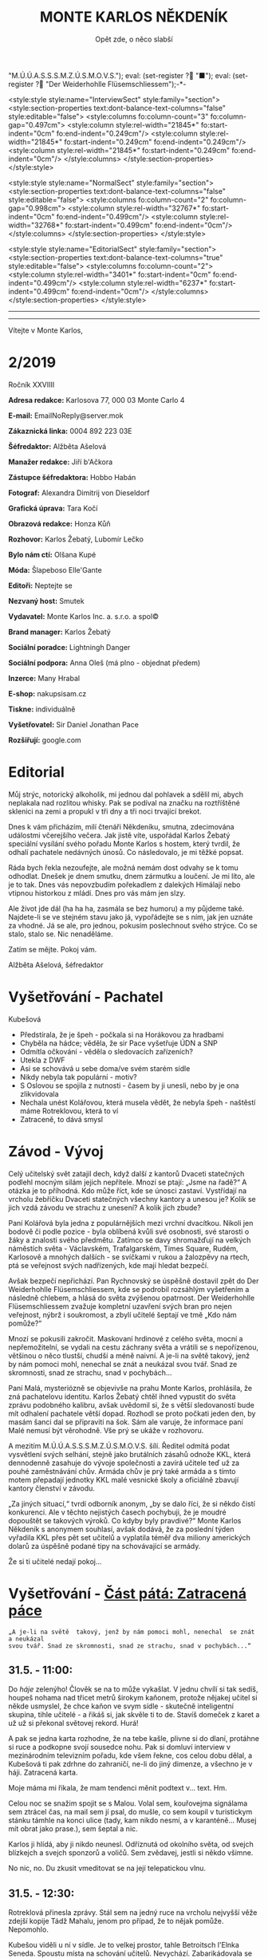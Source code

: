 # -*-eval: (setq-local org-footnote-section "Poznámky"); eval: (setq-local default-justification 'full); eval: (auto-fill-mode 1); eval: (toggle-truncate-lines); eval: (set-input-method "czech-qwerty"); eval: (set-register ?\' "“"); eval: (set-register ?\" "„");eval: (set-register ? "M.Ú.Ú.A.S.S.S.M.Z.Ú.S.M.O.V.S."); eval: (set-register ? "■"); eval: (set-register ? "Der Weiderhohlle Flüsemschliessem");-*-
:stuff:
<style:style style:name="InterviewSect" style:family="section">
<style:section-properties text:dont-balance-text-columns="false" style:editable="false">
<style:columns fo:column-count="3" fo:column-gap="0.497cm">
<style:column style:rel-width="21845*" fo:start-indent="0cm" fo:end-indent="0.249cm"/>
<style:column style:rel-width="21845*" fo:start-indent="0.249cm" fo:end-indent="0.249cm"/>
<style:column style:rel-width="21845*" fo:start-indent="0.249cm" fo:end-indent="0cm"/>
</style:columns>
</style:section-properties>
</style:style>

<style:style style:name="NormalSect" style:family="section">
<style:section-properties text:dont-balance-text-columns="false" style:editable="false">
<style:columns fo:column-count="2" fo:column-gap="0.998cm">
<style:column style:rel-width="32767*" fo:start-indent="0cm" fo:end-indent="0.499cm"/>
<style:column style:rel-width="32768*" fo:start-indent="0.499cm" fo:end-indent="0cm"/>
</style:columns>
</style:section-properties>
</style:style>

<style:style          style:name="EditorialSect"         style:family="section">
<style:section-properties                  text:dont-balance-text-columns="true"
style:editable="false">   <style:columns    fo:column-count="2">   <style:column
style:rel-width="3401*"      fo:start-indent="0cm"     fo:end-indent="0.499cm"/>
<style:column          style:rel-width="6237*"         fo:start-indent="0.499cm"
fo:end-indent="0cm"/>        </style:columns>        </style:section-properties>
</style:style>

#+OPTIONS: ':t \n:nil f:t date:nil <:nil |:t timestamp:nil H:nil toc:nil num:nil d:nil ^:t tags:nil
# tags		Toggle inclusion of tags
# '			Toggle smart quotes
# \n		newline = new paragraph
# f			Enable footnotes
# date		Doesn't include date
# timestamp Doesn't include any time/date active/inactive stamps
# |			Includes tables.
# <			Toggle inclusion of the creation time in the exported file
# H:3		Exports 3 leavels of headings. 4th and on are treated as lists.
# toc		Doesn't include table of contents.
# num:1		Includes numbers of headings only, if they are or the 1st order.
# d			Doesn't include drawers.
# ^			Toggle TeX-like syntax for sub- and superscripts. If you write ‘^:{}’, ‘a_{b}’ is interpreted, but the simple ‘a_b’ is left as it is.
---------------------------------------------------------------------------------------------------------------------------------------
#+STARTUP: fnadjust
# Sort and renumber footnotes as they are being made.
---------------------------------------------------------------------------------------------------------------------------------------
#+OPTIONS: author:nil creator:nil
# Doesn't include author's name
# Doesn't include creator (= firm)

#+ODT_STYLES_FILE: "/home/oscar/Documents/Monte-Karlos/odt vzor/MonteKarlosNěkdeník1-2020.ott"
:END:
#+TITLE: MONTE KARLOS NĚKDENÍK
#+SUBTITLE: Opět zde, o něco slabší
Vítejte v Monte Karlos, 
#+ODT: <text:section text:style-name="EditorialSect" text:name="Editorial">
* 2/2019
Ročník XXVIIII

*Adresa redakce:* Karlosova 77, 000 03 Monte Carlo 4

*E-mail:* EmailNoReply@server.mok

*Zákaznická linka:* 0004 892 223 03E

*Šéfredaktor:* Alžběta Ašelová

*Manažer redakce:* Jiří b'Ačkora

*Zástupce šéfredaktora:* Hobbo Habán

*Fotograf:* Alexandra Dimitrij von Dieseldorf

*Grafická úprava:* Tara Kočí

*Obrazová redakce:* Honza Kůň

*Rozhovor:* Karlos Žebatý, Lubomír Lečko

*Bylo nám ctí:* Olšana Kupé

*Móda:* Šlapeboso Elle'Gante

*Editoři:* Neptejte se

*Nezvaný host:* Smutek

*Vydavatel:* Monte Karlos Inc. a. s.r.o. a spol©

*Brand manager:* Karlos Žebatý

*Sociální poradce:* Lightningh Danger

*Sociální podpora:* Anna Oleš (má plno - objednat předem)

*Inzerce:* Many Hrabal

*E-shop:* nakupsisam.cz

*Tiskne:* individuálně

*Vyšetřovatel:* Sir Daniel Jonathan Pace

*Rozšiřují:* google.com
* Editorial                                                             :200:
Můj  strýc, notorický  alkoholik,  mi jednou  dal pohlavek  a  sdělil mi,  abych
neplakala nad rozlitou  whisky. Pak se podíval na značku  na roztříštěné sklenici
na zemi a propukl v tři dny a tři noci trvající brekot.

Dnes  k vám  přicházím, milí  čtenáři Někdeníku,  smutna, zdecimována  událostmi
včerejšího večera.  Jak jistě víte,  uspořádal Karlos Žebatý  speciální vysílání
svého pořadu Monte Karlos s hostem,  který tvrdil, že odhalí pachatele nedávných
únosů. Co následovalo, je mi těžké popsat.

Ráda bych  řekla nezoufejte,  ale možná  nemám dost odvahy  se k  tomu odhodlat.
Dnešek je dnem smutku, dnem zármutku a loučení.  Je mi líto, ale je to tak. Dnes
vás nepovzbudím pořekadlem  z dalekých Himálají nebo vtipnou  historkou z mládí.
Dnes pro vás mám jen slzy.

Ale  život jde  dál  (ha  ha ha,  zasmála  se bez  humoru)  a  my půjdeme  také.
Najdete-li se ve stejném stavu jako já,  vypořádejte se s ním, jak jen uznáte za
vhodné. Já  se ale, pro jednou,  pokusím poslechnout svého strýce.  Co se stalo,
stalo se. Nic nenaděláme.

Zatím se mějte. Pokoj vám.

Alžběta Ašelová, šéfredaktor
#+ODT: </text:section>
* Vyšetřování - Pachatel
Kubešová
- Předstírala, že je špeh - počkala si na Horákovou za hradbami
- Chyběla na hádce; věděla, že sir Pace vyšetřuje ÚDN a SNP
- Odmítla očkování - věděla o sledovacích zařízeních?
- Utekla z DWF
- Asi se schovává u sebe doma/ve svém starém sídle
- Nikdy nebyla tak populární - motiv?
- S  Oslovou se  spojila  z  nutnosti -  časem  by ji  unesli,  nebo  by je  ona
  zlikvidovala
- Nechala unést  Kolářovou, která musela vědět,  že nebyla špeh -  naštěstí máme
  Rotreklovou, která to ví
- Zatraceně, to dává smysl
* Závod - Vývoj                                                         :400:
#+ODT: <text:section text:style-name="NormalSect" text:name="Závod">
Celý  učitelský svět  zatajil  dech,  když další  z  kantorů Dvaceti  statečných
podlehl mocným silám jejich nepřítele. Mnozí  se ptají: „Jsme na řadě?“ A otázka
je to  příhodná. Kdo  může říct,  kde se únosci  zastaví. Vystřídají  na vrcholu
žebříčku Dvaceti  statečných všechny  kantory a  unesou je?  Kolik se  jich vzdá
závodu ve strachu z unesení? A kolik jich zbude?

Paní  Kolářová byla  jedna z  populárnějších mezi  vrchní dvacítkou.  Nikoli jen
bodově či podle pozice - byla oblíbená  kvůli své osobnosti, své starosti o žáky
a  znalosti svého  předmětu. Zatímco  se davy  shromažďují na  velkých náměstích
světa  - Václavském,  Trafalgarském, Times  Square, Rudém,  Karlosově a  mnohých
dalších -  se svíčkami  v rukou  a žalozpěvy  na rtech,  ptá se  veřejnost svých
nadřízených, kde mají hledat bezpečí.

Avšak  bezpečí  nepřichází. Pan  Rychnovský  se  úspěšně  dostavil zpět  do  Der
Weiderhohlle Flüsemschliessem,  kde se podrobil rozsáhlým  vyšetřením a následně
chlebem, a hlásá do světa  zvýšenou opatrnost. Der Weiderhohlle Flüsemschliessem
zvažuje kompletní uzavření svých bran pro nejen veřejnost, nýbrž i soukromost, a
zbylí učitelé šeptají ve tmě „Kdo nám pomůže?“

Mnozí  se  pokusili  zakročit.  Maskovaní  hrdinové  z  celého  světa,  mocní  a
nepřemožitelní, se  vydali na cestu záchrany  světa a vrátili se  s nepořízenou,
většinou o něco tlustší, chudší a méně  naivní. A je-li na světě takový, jenž by
nám pomoci mohl, nenechal se znát a neukázal svou tvář. Snad ze skromnosti, snad
ze strachu, snad v pochybách...

Paní Malá,  mysteriózně se objevivše na  prahu Monte Karlos, prohlásila,  že zná
pachatelovu  identitu.  Karlos  Žebatý  chtěl ihned  vypustit  do  světa  zprávu
podobného kalibru, avšak uvědomil si, že  s větší sledovaností bude mít odhalení
pachatele větší dopad. Rozhodl se proto počkati jeden den, by masám šanci dal se
připraviti na šok. Sám ale varuje,  že informace paní Malé nemusí být věrohodně.
Vše prý se ukáže v rozhovoru.

A mezitím  M.Ú.Ú.A.S.S.S.M.Z.Ú.S.M.O.V.S. šílí. Ředitel odmítá  podat vysvětlení
svých  selhání,  stejně jako  brutálních  zásahů  odnože KKL,  která  dennodenně
zasahuje do  vývoje společnosti a  zavírá učitele  teď už za  pouhé zaměstnávání
chův. Armáda chův je prý také armáda a s tímto motem přepadají jednotky KKL malé
vesnické školy a oficiálně zbavují kantory členství v závodu.

„Za jiných situací,“ tvrdí odborník anonym, „by  se dalo říci, že si někdo čistí
konkurenci. Ale v  těchto nejistých časech pochybuji, že je  moudré dopouštět se
takových  výroků. Co  kdyby byly  pravdivé?“  Monte Karlos  Někdeník s  anonymem
souhlasí, avšak dodává, že za poslední týden vyřadila KKL přes pět set učitelů a
vyplatila  téměř  dva  miliony  amerických  dolarů za  úspěšně  podané  tipy  na
schovávající se armády.

Že si ti učitelé nedají pokoj...
#+ODT: </text:section>
* Vyšetřování - _Část pátá: Zatracená páce_
=„A je-li na světě  takový, jenž by nám pomoci mohl, nenechal  se znát a neukázal
svou tvář. Snad ze skromnosti, snad ze strachu, snad v pochybách...“=
** *31.5. - 11:00:*
Do /háje/ zelenýho! Člověk se na to  může vykašlat. V jednu chvílí si tak sedíš,
houpeš nohama nad třicet metrů širokym  kaňonem, protože nějakej učitel si někde
usmyslel, že  chce kaňon ve  svym sídle  - skutečně inteligentní  skupina, tihle
učitelé - a  řikáš si, jak skvěle  ti to de. Stavíš  domeček z karet a  už už si
překonal světovej rekord. Hurá!

A pak se jedna karta rozhodne, že na tebe kašle, plivne si do dlaní, protáhne si
ruce a  podkopne svojí sousedce  nohu. Pak  si domluví interview  v mezinárodním
televizním  pořadu, kde  všem řekne,  cos celou  dobu dělal,  a Kubešová  ti pak
zdrhne  do zahraničí,  ne-li do  jiný dimenze,  a všechno  je v  háji. Zatracená
karta.

Moje máma mi řikala, že mam tendenci měnit podtext v... text. Hm.

Celou  noc se  snažim spojit  se s  Malou. Volal  sem, kouřovejma  signálama sem
ztrácel čas, na mail  sem jí psal, do mušle, co sem  koupil v turistickym stánku
támhle na konci ulice  (tady, kam nikdo nesmí, a v  karanténě... Musej mít obrat
jako prase.), sem šeptal a nic.

Karlos ji  hlídá, aby ji nikdo  neunesl. Odříznutá od okolního  světa, od svejch
blízkejch a svejch sponzorů a voličů. Sem zvědavej, jestli si někdo všimne.

No nic, no. Du zkusit vmeditovat se na její telepatickou vlnu.
** *31.5. - 12:30:*
Rotreklová přinesla  zprávy. Stál  sem na  jedný ruce  na vrcholu  nejvyšší věže
zdejší kopije Tádž Mahalu, jenom pro případ, že to nějak pomůže. Nepomohlo.

Kubešou viděli  u ní  v sídle.  Je to velkej  prostor, tahle  Betroitsch l'Elnka
Seneda. Spoustu místa na schování učitelů. Nevychází. Zabarikádovala se vevnitř.
Normálně bych na ně nadával, na tu zatracenou, vtíravou, neschopnou, podplacenou
pakáž  novinářskou,  ale  tentokrát  se hodí.  Jakmile  dostaneme  povolení  pro
Rotreklovou  k opuštění  DWF a  nějaký nájemný  vrahy nebo  něco takovýho  (Něco
seženu - mam známosti, ne? Co asi  dělá muj strejda...?), pojedeme tam a ukážeme
všem těm novinářům, kdo je únosce.

Nemůžu se  dočkat. Tři měsíce  se tu plahočit  jako pitomec v  tomhle maskovacim
brnění  a  make-upu,  natřenej  kamerám  neviditelnou  vazelínou,  to  člověka
vyčerpá, i kdyby to nebyl jeho poslední případ. Ale von je.

Co udělám jako první,  až s tim skončim? Až dostanu peníze  od Ašelový a zamávám
Karlosovi sbohem? Ponořim se na dva dny do vany. S bublinkama. A pizzou.

Co udělám jako druhý? Hm... Asi si sundám to zatracený brnění.
** *31.5. - 15:00:*
#+BEGIN_EXAMPLE
Vážený pane Sire, (To si ze mně vopravdu děláte srandu, že jo?)

Dostala jsem ty informace o převodech závodních bodů, jak jsme se domluvili. A
řeknu vám, odfoukne vám to čepici jako raketový pohon volavku.

Musíme se sejít. Nemůžu to psát, někdo mě  sleduje.

Napište, kdy a kde se potkáme. Brzy.

K
#+END_EXAMPLE
No... Pozdě, ale přece...
** *31.5. - 21:40:*
Tak sem  dopsal odpověď. Tak mi  to trvalo sedm  hodin, no! Nejsem tak  dobrej v
psaní... Omeletu zase stihnu uvařit dřív než Gordon Ramsay! Zblázněte se z toho.

#+BEGIN_EXAMPLE
Teď nemůžeme. Za chvíli se pustíme do přepadení jednoho špeha nešpeha.

Promluvíme si potom, dodáte nám důkazy u soudu.

Já
#+END_EXAMPLE
Házim dopis do vodovodní trubky. Celý  je to tu vyhřívaný rybama. Nějaká moderní
vymoženost z východu. Nevim,  jakou dohodu s nima Kupé má,  ale přinesly mi její
dopis, přinesou i muj k ní.
** *1.6. - 9:00:*
Sešli sme se  s Rotreklovou u mě  v pracovně. Stůl je rozházenej  jako vojáci na
minovym  poli. Trochu  víc, uvědomim  si,  když si  vzpomenu na  svojí kampaň  v
Mongolsku. Někdo se  mi hrabal ve věcech.  Ale... Něco si uvědomim.  To je něco!
Zatraceně! Ale co? Dneska je všechny seberem.

„Dneska je  všechny seberem,“ řikám  jí. Originalita  sama, to sem  já. Studnice
nápadů.

„Co se tu dělo?“ ukazuje na muj stůl.

„Dostal sem  záchvat /asystemitýdy/.“ Ale jo,  někdy mam dobrej nápad,  sem tam.
„Musíme  si  promluvit o  dnešku.“  Kynu  na  nedalekou pohovku  (žraločí  kůže,
vydělaná, s vyřezávanejma nohama ze slonoviny; pane Bože, proč mě trestáš?!).

„Dneska má Malá rozhovor. Musíme jednat...“
** *1.6. - 12:00:*
Tak sme se  domluvili. Nemáme čas a  musíme jednat. Malá bude až  do rozhovoru v
bezpečí. Někdo musí jet  do Monte Karlos a dohlídnout na  ní. Trochu velká Malá,
na moje gusto.

Někdo taky  musí jet ke Kubešový  a osvobodit ty kantory.  Rotreklová už dostala
povolení,  na dva  dny, ale  armádu jí  jen tak  nepovolej. Jenomže  my nemůžeme
čekat. Pojede  do Betroitsch  l'Elnka Seneda nelegálně,  budeme doufat,  že KKL,
odnož  Mezinárodního Úřadu  kontrolující absenci  armád v  zaměstnání učitelů  v
závodě, bude shovívavá. A když ne, řeknu jim, že sem Rotreklový lhal a zfalšoval
sem nějakej dokument. Jakýmkoli dokumentem budou mávat, že ho Rotreklová neměla,
takovej já zfalšuju.

Já  zatim pojedu  do  Monte Karlos.  Naopak  to  nepude -  ke  Kubešový se  musí
probojovat a  já zvládnu  přeprat jenom polovinu  pětitisícový armády,  která se
shromažďuje na Čas pomsty v hlubinách SNP. Celou nedám.

Furt nevím,  co je Čas  pomsty, ale  visí to na  internetu od Oslový  už nějakou
dobu, takže to bude důležitý.
** *1.6. - 13:30:*
#+BEGIN_EXAMPLE
Měnim plán.  Potkáme se dneska. Uprostřed  rozhovoru, v 19:05 ve  skladě kamer.
Pomůžete mi přistihnout pachatele při činu.
#+END_EXAMPLE
Oslovou nemůžeme spojit se zmizením, protože učitelé nejsou na jejich pozemcích.
Využila  svýho učitelskýho  špeha  a  schovala je  tam.  Takže  jí budeme  muset
přistihnout při  činu. A  Malá tvrdí,  že zná totožnost  pachatele, takže  po ní
Oslová pude, jakmile se objeví.

Házim krátkej dopis do umyvadla a doufám,  že to maj ty ryby nějak zařízený. Pak
tam hodim i  ty dva další dopisy, co  sem napsal, a zatraceně doufám,  že to maj
fakt dobře zařízený.
** *1.6. - 14:10:*
Rotreklová  odjíždí.  Za  hradbama,  mimo  kamery, na  ní  čeká  moje  zakoupená
jednotka. Zaplatil sem za ní jejíma penězma, použil její email, podepsal smlouvy
jejim ménem, instruoval sem  je, jako bych byl ona, takže  nebudou čekat mě, ale
jí.

Jak řikám, moje armáda.
** *1.6. - 14:11:*
Odcházim. Tak dlouho sem strávil tady  v týhle bezedný díře vrcholu vymožeností,
na špičce  civilizace a  mezi lídry  budoucnosti, že se  mi z  toho zvedá  muj v
Jugoslávii vyoperovanej žaludek.

Když odjela Rotreklová, sbalil  sem se a vyrazil. Trvalo mi to  dvě sekundy - už
sem jednou řikal, mam tu jenom kartáček. Bude se mi stejskat po tom bojleru. Ale
po ničem jinym.

Vycházim z  hlavní brány. Dostat  se dovnitř  byla fuška a  podruhý se mi  to už
nepovede. Skoro mam chuť se otočit a naposledy se podivat na tu bezednou propast
přepychu ve vlně melanasvhvio jvůowic ůůj\;ěš)\§a)a\\((!....`

AU!!!!! Za-tra-/ce/-ná zeď!!!

/Poznamka pro sebe: nepiš, když chodíš.../
* Závod - Postupy v žebříčku                                            :400:
#+ODT: <text:section text:style-name="NormalSect" text:name="Závod">
Uběhly dva dny. Co čekáte, že se stane? Nějaká zásadní změna, nebo co? Schválně,
když vás  to tak  zajímá, vyjmenujte mi  členy Dvaceti statečných?  Ha? A  to se
vůbec neptám na pořadí.

Všichni žijou?  To nestačí?  Zpívají si, tra  la la, skáčou  radostí na  hradě v
Bavorsku a smějí se  vám, že o nich čtete. Změna v  pořadí nenastala, ale minule
jsme vám taky nedali žebříček a nikomu to nevadilo. Tak co?

Nikdo  nový nezmizel.  Rotreklová opustila  Der Weiderhohlle  Flüsemschliessem s
povolením,  ale jinak  nic.  Nikde  nic. Ticho  po  pěšině.  Žádná aféra,  žádný
skandál, žádný vývoj. Prostě nic.

Co taky čekáte, za dva dny?
#+ODT: </text:section>
* Zprávy                                                                :350:
#+ODT: <text:section text:style-name="NormalSect" text:name="Zprávy">
** Zpráva, jo?
Takže... zprávy. Nějakou zprávu... Moment.

/šustění papírů; přehrabování se v šuplíku; nadávání/

Copak to  tu máme? Spontánní  vznícení skříní v  Pákistánu... Muž tvrdí,  že byl
pětkrát  za noc  unesen  mimozemšťany a  že  mu vymazali  pamněť,  takže si  nic
nepamatuje...  Odbory okurek  v  Tesco obchodech  vyhlásili  stávku za  nevhodné
zacházení...

Takové hovadiny.

/otevírání starých desek; vytahování založených dokumentů; nadávání/

To se jim řekne, zprávy. Normálně máme dva týdny. Taaaady...

Ruská modelka  tak přitažlivá, že přitahuje  lehké předměty v okolí...  Ale mojí
poroznost, tu nepřitáhne...

/hledání fotek; zírání na fotky; ticho/

...tak pardon. Ale tohle je rodinný  časopis. Budík si nastavuje člověka, aby se
vzbudil  včas...  Lůzr.  Co  tohle?  Parta  australských  teenagerů  surfuje  na
rádiových vlnách přes Atlantik... To není špatné.

Hele Jirko?! Co ty teenagery?!

...

Jasně. Já si to myslel.

/šeptem/

Vlez mi na záda.

/hledání na internetu; projíždění seznamu.cz; zoufalství/

Dva dny nám  na to dát... Co  se asi tak stane za  dva dny? A to  řikám dva, ale
myslim  jeden.  Ten druhej  se  bude  grafikovat.  To  si nemůže  vymyslet  něco
normálního, jednou pro změnu. Zatracenej Kar--

/zaražení; ohlédnutí; strach/

Nic jsem neřekl. Nic. Vůůůůůůůbec nic. Tak co tu máme...? Žena umlácena aktovkou
jedovatého plynu.  Moc orientální.  Rapidní únik dvanitrotoluenu.  Moc morbidní.
Čína vyžaduje použití tří  hůlek u stolů. To akorát vyvolá  paniku. Co takhle mi
dát něco, s čím můžu pracovat?

Ale to oni neeee.

/kopnutí do stolu; prudké sundavání body; foukání na palec/

Normálně nám trvá  týden, než vymyslíme, o  čem budeme psát, a  další to napsat.
Ale to není potřeba,  evidentně. Den. A co my? Jasně...  není problém... dáme se
do toho. Ach jo.

Aspoň jednou bych to chtěl normální. Jako  třeba den... Nebo jenom půl dne běžný
práce. Je toho tolik? Člověk začne u kamery, tam mu před očima unesou Adele. Tak
se dá do řízení vrtulníku a kam ho  pošlou? Do Nového Dilí. Do války s velkým K.
Dá se do psaní.  Jde mu to skvěle. Přesunou ho na třetí  patro... Tam ho napadne
zákeřná sabotáž  karavanů, málem se  utopí, a velký  K ho označí  za přijatelnou
válečnou oběť. Tři týdny v komatu. Probudí se.  A hned po něm chtějí, aby se dal
do vyšetřování nějakých zmizení v Der Weider-bůhví co.

No tak  si člověk  řekne co  se dá dělat.  Nechá se  přesunout na  běžný zprávy.
Chvíli to jde  bez potíží... Rostoucí kostely tady, věštba  sem nebo tam, národy
bojují o  jídlo. Člověk  si řekne,  že mu  to konečně  jde. A  pak mu  příjde do
kanceláře dopis. Den. /Jeden/ den.

Ale co naděláme?

/šustění; přebírání; hrabání se/

Gumové kachničky na drogách. Moc normální, to pokreje Mladá Fronta. Radioaktivní
květiny  -  to už  tu  bylo.  Možné  odkrytí  nelegálních úplatků  pro  sluneční
paprsky... To si  necháme, až se z  toho něco vyklube. Přesně proto  nám to trvá
tak dlouho. Počkáme si, co se z toho vyklube. Co se asi stihne vyklubat za den?

/stoupnutí; přecházení po pokoji; lamentování/

Ale práce je práce, že? Co nadělám?  Co takhle si něco vymyslet? Stejně to nikdo
nepozná. Závřete laskavě ty dvěře! Je tu průvan!

/zamyšlení; pohled zpět; kroucení hlavou/

Kdo to vůbec byl? Něco za sebou táhl - nějakou bednu. Nevím.

/hlasitý potlesk zezdola/

Jasně. Velký K  už začal svůj rozhovor. Nějaká velká  Malá... Dneska se nahrává,
zítra to vyjde. Už se teším... Ty dveře, řekl jsem!

/zamyšlení; pokrčení ramen; mávnutí ruky/

Asi ochranka.  Nikdo jiný v  uniformách nechodí. A Někdeník  se může bát  o únos
učitele. Ale proč jsou na tomto patře?

Tak se  do toho dáme,  ne? O  čem by to  bylo... Královská rodina.  Jo, královna
Alžběta se chystá  prodat Británii. Řekněme Rasputinovi. To  zní správně šíleně.
Co kdybyste si chodili někde jinde?! Tady se pracuje!

/neohlédnutí; neměnění pozice; kroucení hlavou/

Návštěvníci... Takže, Rasputin kupuje Velkou Británii a třeba Wales proti tomu
protestuje. Z principu. Tak, to zní Někdeníkově.

/poslouchání; vyrušení; hněv/

Co  je zase  tohle? Ty  tam! Můžeš  toho  nechat?! Nevím,  s čím  tam na  chodbě
pracuješ, ale nech toho! Strašně to píská! Počkej... Jestli s tim přijdedeš sem,
já ti ukážu.

A  co takhle  přidat nějakou  aféru? Poměr  sem, pomět  tam, to  čtenáře vždycky
nadchne. Ano, Alžběta má aféru s Rasputinem - ne! Moc jednoduchý. Princ Filip má
aféru s Rasputinem. To je ono. A ještě by to chtělo--

/výbuch/
#+ODT: </text:section>
* Závod - Rozhovor - „“

#+ODT: <text:section text:style-name="InterviewSect" text:name="Interview">
** Kampaň
** Rychlá střelba
** Korespondence
** Závěrečný proslov

#+ODT: </text:section>
* Lifestyle
Módní sekce Monte Karlos Někdeníku vám přináší 
* Vyšetřování - _Část šestá: Bedna dynamitu_
** *1.6. - 19:00:*
Přeplněná hala.  Hlava na hlavě. Rameno  na zatracenym rameni. Já  myslel, že je
karanténa...

Ale karanténa evidentně  nezastaví stupiditu světa a, zdá  se, Karlose Žebatého.
Monte Karlos jede  jako vždy, se spoustou  živých diváků a těch, co  sedí doma u
obrazovek (ti, předpokládám, sou mrtví). Všechno je, jak má.

Až na to, že Malá tu nemá bejt,  někde v domě už se chystá komando k přepadnutí,
třináct učitelů  zmizelo za  poslední tři  měsíce a bohové  si vybrali  mě(!) ze
všech lidí na světě, abych se přehraboval v týhle špíně lidstva a hledal je.

Jinak je všechno, jak má.

Karlos se  na něco ptá. Malá  odpovídá. Lidi se  smějou a tleskaj. To  snad neni
možný.

Rychle zkouknu svuj telefon. Řikám svuj, myslin kradený jabko, co sem si pořídil
cestou sem.  Posílám velmi  důležitou esemesku  s velmi  důležitými souřadnicemi
velmi důležitým lidem. Tak, a je to.

Co čas? Už budu muset jít.

Vstal sem. Karlos zarazil rozhovor, aby mě okřikl.

"Je něco špatně?" ptá se.

To jako vážně? Podivám se mu do očí, přímo a skálopevně. "Všechno."

==

Protlačil sem  se davem  a vyšel  na chodbu.  Nikde nikdo.  Tak mi  to vyhovuje.
Tajuplná  chodba v  tmavý  budově  s maniakální  teroristkou,  ta je  /nejlepší/
prázdná.

Nakouknul sem  do několika místností,  než sem  našel tu správnou.  Sklad kamer,
konečně. Zase du pozdě. Ale snad se Kupé nezblázní.

Prodřu se mezi  stojanama a kamerama a  mikrofónama a podobně, až  se dostanu na
druhej konec místnosti. A tam ji vidim.

Kupé.  Kupé v  nevkusnejch zelenech  šatech dělanejch  pro někoho  přesně jejího
věku, ale  špatně. Kupé,  s informací, o  který doufá, že  mi pomůže  vyřešit už
vyřešenej případ.  Kupé, svázaná za nohy  a ruce, s  roubíkem v puse v  kleci na
vozíku. Je tam.

Vedle ní  stojí Oslová.  Na opasku jí  visí klíče od  klece, na  ramenou obřadní
plášť její sekty a  na slovech dvanáct po zuby namakanejch  hlídačů v Ústavu pro
duševně neschopný (ÚDN).

"Sire." Já se na to vy***u.

"Oslová."

Poklepává prstem na  klec. "Schůzičku jste tu měl, co?"  Porkčim ramenama. "Paní
recenzentka se  mi tady dělá potíže.  Žije v centru celého  toho kolosu, kterému
říkají  závod. Té  krvelačné  mašinérie. A  je za  něj  zodpovědná, stejně  jako
učitelé sami.

A  něco ví  o bodech.  Nechce mi  to říct,  minimálně. Chvíli  jsme se  bavili o
nějakých lesních  plodech a  že skončím  jako krtkem  vykopaný do  větru vyslaný
kořen borůvkovníku, ale to jsem nějak nepochopila. Možná mi pomůžete vy. Co víte
o jakých bodech?"

Skvěle. Přesně, co sem potřeboval.

"Proč bych vám měl něco řikat?"

"Protože vás jinak přidám k těm učitelům. Moje trpělivost s vámi došla."

"Ale to těžko. Učitele sme našli. Teď někdy se skupina dobře vycvičenejch chlapů
probourává do sklepa vaší /kolegyně/. Budeme mít pachatele, a ta jim řekne o vás
a vaší sektě. Na to se spolehněte. Takže jak vidíte, nemáte mě kam dát."

Oslová kroutí  hlavou. "Bohužel, sire, ale  mýlíte se. Velmi, velmi  se mýlíte."
Velmi, velmi mi leze na nervy.

"Vás tu chytim já  a s váma i toho špeha. Určitě už  se sem nějak dostala. Takže
co se mýlení týče, ani bych neřekl."

"/Já/  bych řekla,"  ozve se  zezadu. Pomalu,  opatrně, s  předtuchou nebezpečí  a
ztrapnění, se otočim. Rotreklová stojí za  mnou, sama mezi všema těma cetkama na
natáčení.

"Zatraceně."

"Jak vidíte, nikdo nikoho nedobývá. Učitelé se vrátí  ke mně do SNP a vy s nimi.
Leda byste mi řekl o těch bodech."

Samozřejmě  jí nebudu  věřit.  Kupé  kroutí zběsile  hlavou.  Protentokrát s  ní
souhlasim.  "Nic neřeknu.  Ale  tohle,"  ukazuju na  Rotreklovou,  "to bych  rád
probral. Vlastně to dává smysl, co?" Když se nad tim zamejšlim, tak dává.

"Do Der Wejdrhóhle Flí sem šlý sem ste přijela jako poslední." No, tak sem se to
nenaučil vyslovovat,  no. Zblázněte se.  "Kvůli nedorozumění na letišti.  Ale to
byla jenom přetvářka, že jo?" Rotreklová  kývne. "Ve skutečnosti vám tady madame
Oslová nabídla  spolupráci, je  to tak?"  Znova kývne.  Výmluvná ženská,  to vám
povim.

A na bunkru ste pracovala vy... Odtamtud ty tunely."

"Ano,"  přerušila nás  netrpělivě Oslová,  "všechno vám  došlo, jste  překvapen,
zrazen, podveden, v nebezpečí a tak dále. Já nemám celý den, sire Paci."

"Já jo."  Ha! Tady to  máš, sežer si  to. "Proto ste trvala  na tom, že  to byla
Lajdová. Abych vás neodhalil. A možná, kdybyste mě přesvědčila, byste se zbavila
dalšího konkurenta."

"To  nevyšlo," přikyvuje  Rotreklová. "Musela  jsem se  uchýlit k  radikálnějším
krokům."

Oslová vzdychá.  "Tak nic,  no. Seberte  ho." Šest  z jejích  hlídačů se  ke mně
rozešlo. Početně, správná volba.

"Moment, moment, moment! Než mě odvedete..." Otočim se na Rotreklovou. "Víte, že
vás plánuje unést? Sama mi to řekla."  A zase to pokrčení. "Vážně," přikládám na
oheň.

"/Madame/ Oslová mi řekla," pokračuju  a nadívám slovo /madame/ dávkou sarkazmu,
která by  položila koně, "že i  na vás příde  čas. Copak si myslíte,  že všechny
ostatní unese a vás nechá bejt?"

"Nějak to přežiji."

"To bych neřekl. Pět  tisíc fanatiků už jí přišlo na  pomoc. Čas pomsty nastává.
Sekta nesplněné pomsty se chystá k poslední ráně. Máte na sobě terč."

Rotreklová se začne smát.  Směje se a směje, až mě z  toho hrabe. "Čas pomsty...
Čas... Čas pomsty je můj projekt.  Ty /fanatiky/ jsem si jenom vypůjčila. Obávám
se, že  to vám nevyšlo,  břídile." No tohle... Už  mi řikali vrahu  (nevim proč,
nikdy sem nikomu nic neudělal), zbabělče,  blázne, sire a hanebná špíno lidstva,
ale /břídile/, tak se mi ještě nikdy nikdo neodvážil říct. No počkej...

"A  vy?"  otočim se  na  velitelku  sekty. "Vy,  oslová  madame,  věříte, že  se
Rotreklová  nechá sebrat?  Dal sem  jí třicet  profesionálních žoldáků.  Jakmile
vyjdeme z místnosti, chytěj nás a bude konec."

Oslová se klidně rozhlédne kolem. "Já  nikoho nevidím. Navíc, s paní Rotreklovou
naše spolupráce  končí. Čas pomsty  bude náše poslední  akce a pak...  Jsme zase
nepřátelé, jako dříve. S tím se počítalo, sire. S tím se počítalo."

Chytěj mě  za límec a  ruce a  nohy a opasek.  Sibiřskej skřipec. Proti  tomu je
jediná obrana,  pokud si  dobře pamatuju  - bůvolí smyčka.  A já  si /zatraceně/
dobře pamatuju.

Ale musim je poštvat proti sobě. Musim...

"Ale vy to  nevydržíte," řikám, zatimco mě táhnou směrem  do klece. "Až dostanou
Rotreklovou, řekne jim o vás všechno, aby jí snížili trest. To už sem ale jednou
řikal, ne?"  Musim přiznat,  že takhle  mezi šesti  lidma s  rukama za  zádama a
loktem kolem krku se mi špatně píše.

"To je  sice pěkné," řiká  Oslová, "ale nikdo  na ní nepřijde.  Učitele odvezeme
zítra ráno a o  vše ostatní už jsem se postarala. Nemáte důkaz,  že to byla ona,
kdo unášel učitele."

"Váááážněěěěěě?" Vytáhnu  z kapsy GPSku.  Ukážu jí  Oslový. Červená tečka  na ní
bliká na  mapě u Brickhenge.  Červená tečka tam,  kam dneska dnesli  Kolářovou -
sídlo Rotreklový.

Chvíli  jim trvalo  se tam  dostat. Lety  sou zrušený  a podobně,  ale před  půl
hodinou přistáli.  Moje sledovací zařízení  funguje. "Malá přidala  sledování do
injekcí tý druhý poloviny učitelů," řikám  Rotreklový. "To vás nenapadlo, co, že
nechám někoho jinýho sledovat ty, který nesledujete vy.

"V zadní kapse mam telefon. Můžete se podivat, před patnácti minutama sem poslal
souřadnice její  polohy místní policii.  Jak řikám, /skupina  dobře vycvičenejch
chlapů/ a tak dále."

Oslová zrudne v obličeji. Podivá se na  Rotreklovou. Ta se dívá zpátky. Jedna si
nemůže dovolit, aby ta druhá odešla. Mam je  tam, kde sem je chtěl. Mnul bych si
ruce radostí, kdyby je nedrželi čtyři svalnatý habáni.

A  pak se  to stalo.  Oslová kejvla.  Zbylejch šest  chlapů se  vydalo směrem  k
Rotreklový.  Ta  zahvízdala  a  zpoza  všeho  toho  nářadí  se  vynořilo  třicet
nájemnejch vrahů.  Těch, co sem  jí za její  peníze koupil. Dvanáct  svalovců na
jedný straně, třicet hrdlořezů na druhý. A já na třetí. Fér rvačka.

Byla by, kdyby mě  nechtěli zavřít do klece. Ale na to  se nedostalo. Ve chvíli,
kdy se na sebe obě skupiny vražedně a tiše dívaly a čekaly, co se bude dít, se podivám
nahoru, na jednu z kamer, a usměju se.

"Máte to?"

==

#+BEGIN_EXAMPLE
Vážená paní šéfredaktorko Ašelová,

S potěšenim vám oznamuju, že sem vyřešil váš případ. Pro potřebný důkazy potřebuju
dvě věci - zapnutou kameru ve skladě kamer v Monte Karlos v době natáčení rozhovoru
a povolení přizvat malou skupinu ke sledování přímýho přenosu z toho místa.

Daniel Jonathan Pace, soukromé óčko
#+END_EXAMPLE

#+BEGIN_EXAMPLE
Vážené KKL,

Jistá paní Rotreklová shromažďuje armádu pod své velení. Je členem závodu o nejvyššího
vůdce všeho učitelství, tak jsem si říkal, že byste to chtěli vědět.

Vím, že pro ověření těchto nařčení potřebujete záznam nebo očité svědectví jednoho z
vašich agentů o používání armády v praxi. Zvu vás proto do Monte Karlos, dnes večer v
19:05. Ptejte se po paní Ašelové, ta vám poskytne přímý přenost do místosti, kam Rotreklová přivolá
své třicetičlenné vojsko.

Doufám, že se ukážete.
#+END_EXAMPLE

Ukázali.

==

Do místnosti vtrhlo komando.  Tak, a teď rychle. Bůvolí smyčka  a sem venku. Dám
se do nich.  Jeden po druhym padaj  jako kdybych je něčim praštil  po hlavě. Což
sem udělal.

KKL sem  poslala několik profesionálů. Chvíli  jim trvalo prodrat se  tim hustym
porostem stojanů,  ale nakonec se sem  dostali a rychle s  tim skoncovali. Konec
konců, sou to profíci, ne? Oslová vyskočila  na vozík s klecí (a Kupé), odrazila
se a ujela zadním východem. Daleko se nemůže dostat.

KKL zlikvidovalo  všechny odpůrce,  a zbytek se  vzdal. Rotreklovou  nasadili do
želez.

"Příště," stoupnu si před ní a usmívám se, "se mi nehrabte na stole, když má ten
/pachatel/ bejt schovanej  u sebe doma. A neunášejte tak  očividně toho jedinýho
člověka, kterej může dokázat, že s těma špehama lžete. To bylo trochu očividný."

Je to tak. Malá by nikdy nekompromitovala celou operaci, kdyby to byla Kubešová.
Ale Rotreklová,  ta byla  hned vedle  mě. Pracovali sme  spolu. Možná  bych Malý
nevěřil, kdyby  mi řekla,  že Kolářová  záhadně zmizela těsně  potom, co  sme se
dozvěděli, že Kubešová neměla bejt špeh.

Kolářová by  to věděla, protože ty  špehy vybírala. Rotreklová jí  musela nechat
unýst, aby  mi to nemohla říct.  Malý to došlo a  po tom incidentu se  stolem to
došlo i mně.

"Kde držíte Oslovou?" ptám se jednoho vojáka KKL.

"S tou nikdo nic nedělal. My tu sme jenom pro tuhle," ukázal na Rotreklovou.

"CO?!!!!"

Rozeběhnu se  chodbou. Jestli  Oslová uteče,  i s  Kupé, zabarikáduje  se svejma
věrnejma následovníkama a už jí nikdy neuvidíme. To nemůžu dopustit.

Běžim prázdnejma chodbama po zvuku jedoucího vozíku. Dost to skřípe.

Někdo křičí z nějaký kanceláře: "Co  je zase  tohle? Ty  tam! Můžeš  toho  nechat?! Nevím,  s čím  tam na  chodbě
pracuješ, ale nech toho! Strašně to píská! Počkej... Jestli s tim přijdedeš sem,
já ti ukážu."

Ignoruju ho. Běžim  a běžim. Rychlejc a  rychlejc. Už je vidim  před sebou. Mohl
bych po Oslový hodit třeba botu...

A pak to vybuchne.  Celá budova se zatřese. Stop se propadne  přímo přede mnou a
já narazim  do sutí. Chodba  se zasype  cihlama z vrchního  patra. I na  mě něco
spadlo. Naštěstí sem ještě  při vědomí. Oslová byla támhle. Viděl  sem jí, jak s
Kupé jedou  k východu. Ale byly  daleko. Byly moc  daleko. Teď tam neni  nic než
cihly, prach a...
** *1.6. - 23:30:*
Probudil sem se na nosítkách. Nakonec na mě spadlo něco fakt velkýho.

Řikaj mi, že všechny  zmizelý učitele našli - dokonce i  Langera. No sakra hurá.
Skáču radostí. Jak pominutej. Zatracená práce v zatracenym světě.

Diváci to přežili. Nakonec spadlo jenom naše křídlo studia. Malá je v pořádku, i
když vypadl  proud než  se dostala  ke konci  rozhovoru. Moje  upřímná zatracená
soustrast.

Rotreklová  je taky  v pořádku.  Už jí  odvezla policie.  Má problémy  s KKL  za
armádu - použil  sem její peníze a méno  a email a tak - a  detektivama za únosy
učitelů.

Oslovou vykopaly před půl hodinou. Kupé taky. Nepřežily.

Když mi to řekli, málem sem jim nevěřil. Ale pro člověka v mym povolání... na to
se dá zvyknout. Pitomá práce.

Ale ta  práce nevypadá tak  špatně, když jí porovnám  s tim, jak  skončila Kupé.
Aspoň nějakou mam. Ona už nemá nic.  Chce se mi něco říct. Nenacházim slova, ale
strašně se  mi chce  něco říct.  Chce se mi  říct /zatraceně/,  ale nějak  by to
neneslo patřičnou váhu.

Asi bych měl míň nadávat.
* Žalm Lubomíra Lečka
* Hodnocení odborníka                                                   :350:
#+ODT: <text:section text:style-name="NormalSect" text:name="Hodnocení">
Když strávíte rok blízkou spoluprací s jedním člověkem, tak nějak vám přiroste k
srdci. Od  začátku závodu  o nejvyššího vůdce  všeho učitelstva  jsem přepisoval
nahrávky  paní Olšany  Kupé. Milé,  milující, trochu  ujeté ale  vcelku rozkošné
Olšany Kupé, která mi byla jak nadřízeným, tak chlebodárcem.

Její mysl byla zvláštní. Její pohled na  svět zrovna tak. Po čase jsem si říkal,
že její povaha je potřeba v dnešním krutém světě. Následující měsíce ukážou, zda
jsem  měl  pravdu,  jak  Monte  Karlos přerušil  vydávání  časopisů  a  natáčení
rozhovorů, aby přestavil své sídlo.

Učitelé jsou  zavřeni ve svých  komnatách v Der Weiderhohlle  Flüsemschliessem a
všechny  kampaně jsou  pozastaveny, dokud  se právně  nevyřeší jejich  zmizení a
nalezení. Sir  Daniel Jonathan Pace, detektiv,  který prý vyřešil celý  případ a
který znal  paní Kupé,  bude svědčit  proti jednomu z  učitelů. Uvidíme,  jak si
takový svět poradí bez Olšany a jejího pohledu na něj.

Nevím, co teď budu dělat. Přišel jsem o práci a přišel jsem o přítelkyni. Nevím,
jestli odejdu  z Monte Karlos,  nebo zůstanu a  budu pracovat, kde  by pracovala
ona, byla-li by naživu.

Život se někdy hold nepovede a končí dřív, než by měl. Tak se mějte, hodně zdaru
a jak by říkala naše oblíbená recenzentka: Lovu zdar.

Bylo nám ctí.
#+ODT: </text:section>
* Poznámky
